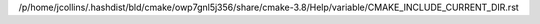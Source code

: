 /p/home/jcollins/.hashdist/bld/cmake/owp7gnl5j356/share/cmake-3.8/Help/variable/CMAKE_INCLUDE_CURRENT_DIR.rst